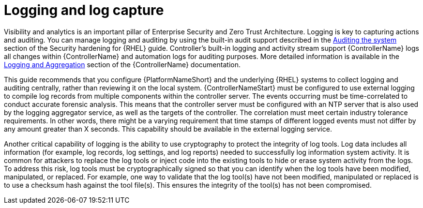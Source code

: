 // Module included in the following assemblies:
// downstream/assemblies/assembly-hardening-aap.adoc

[id="con-logging-log-capture_{context}"]

= Logging and log capture

[role="_abstract"]

Visibility and analytics is an important pillar of Enterprise Security and Zero Trust Architecture. Logging is key to capturing actions and auditing. You can manage logging and auditing by using the built-in audit support described in the link:https://access.redhat.com/documentation/en-us/red_hat_enterprise_linux/9/html/security_hardening/auditing-the-system_security-hardening[Auditing the system] section of the Security hardening for {RHEL} guide. Controller's built-in logging and activity stream support {ControllerName} logs all changes within {ControllerName} and automation logs for auditing purposes. More detailed information is available in the link:https://docs.ansible.com/automation-controller/latest/html/administration/logging.html[Logging and Aggregation] section of the {ControllerName} documentation.

This guide recommends that you configure {PlatformNameShort} and the underlying {RHEL} systems to collect logging and auditing centrally, rather than reviewing it on the local system. {ControllerNameStart} must be configured to use external logging to compile log records from multiple components within the controller server. The events occurring must be time-correlated to conduct accurate forensic analysis. This means that the controller server must be configured with an NTP server that is also used by the logging aggregator service, as well as the targets of the controller. The correlation must meet certain industry tolerance requirements. In other words, there might be a varying requirement that time stamps of different logged events must not differ by any amount greater than X seconds. This capability should be available in the external logging service.

Another critical capability of logging is the ability to use cryptography to protect the integrity of log tools. Log data includes all information (for example, log records, log settings, and log reports) needed to successfully log information system activity. It is common for attackers to replace the log tools or inject code into the existing tools to hide or erase system activity from the logs. To address this risk, log tools must be cryptographically signed so that you can identify when the log tools have been modified, manipulated, or replaced. For example, one way to validate that the log tool(s) have not been modified, manipulated or replaced is to use a checksum hash against the tool file(s). This ensures the integrity of the tool(s) has not been compromised.
